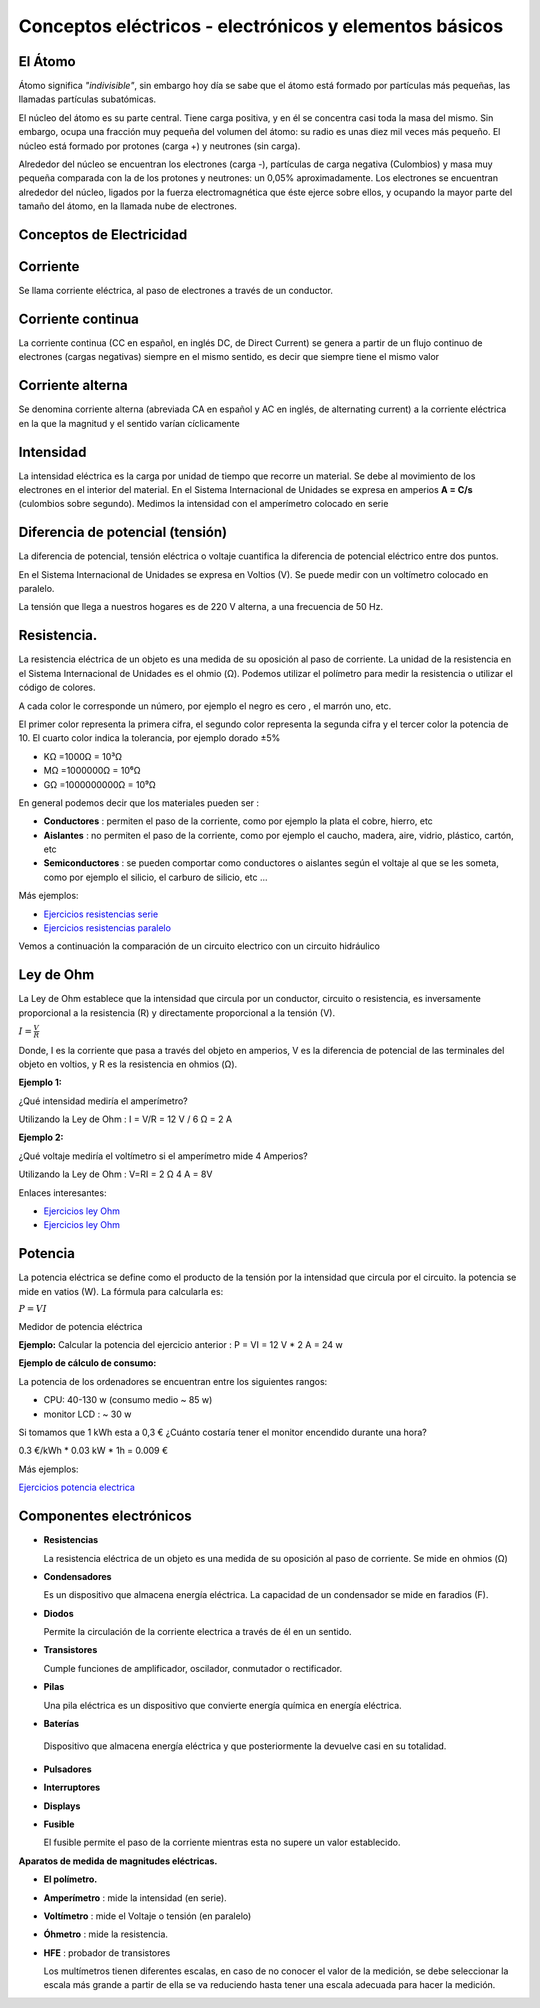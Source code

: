 *******************************************************
Conceptos eléctricos - electrónicos y elementos básicos
*******************************************************

El Átomo
========

Átomo significa *"indivisible"*, sin embargo hoy día se sabe que el átomo está formado por partículas más pequeñas, las llamadas partículas subatómicas.

El núcleo del átomo es su parte central. Tiene carga positiva, y en él se concentra casi toda la masa del mismo. Sin embargo, ocupa una fracción muy pequeña del volumen del átomo: su radio es unas diez mil veces más pequeño. El núcleo está formado por protones (carga +) y neutrones (sin carga).

Alrededor del núcleo se encuentran los electrones (carga -), partículas de carga negativa (Culombios) y masa muy pequeña comparada con la de los protones y neutrones: un 0,05% aproximadamente. Los electrones se encuentran alrededor del núcleo, ligados por la fuerza electromagnética que éste ejerce sobre ellos, y ocupando la mayor parte del tamaño del átomo, en la llamada nube de electrones.

.. image:: imagenes/conceptos_electronicos/atomo.png
    :width: 250

Conceptos de Electricidad
=========================

Corriente
=========

Se llama corriente eléctrica, al paso de electrones a través de un conductor.

Corriente continua
==================

La corriente continua (CC en español, en inglés DC, de Direct Current) se genera a partir de un flujo continuo de electrones (cargas negativas) siempre en el mismo sentido, es decir que siempre tiene el mismo valor

.. image:: imagenes/conceptos_electronicos/continua.jpeg
    :width: 400

Corriente alterna
=================

Se denomina corriente alterna (abreviada CA en español y AC en inglés, de alternating current) a la corriente eléctrica en la que la magnitud y el sentido varían cíclicamente

.. image:: imagenes/conceptos_electronicos/alterna.jpeg
    :width: 400
    
Intensidad
==========

La intensidad eléctrica es la carga por unidad de tiempo que recorre un material. Se debe al movimiento de los electrones en el interior del material.
En el Sistema Internacional de Unidades se expresa en amperios **A = C/s** (culombios sobre segundo). Medimos la intensidad con el amperímetro colocado en serie

Diferencia de potencial (tensión)
=================================

La diferencia de potencial, tensión eléctrica o voltaje cuantifica la diferencia de potencial eléctrico entre dos puntos.

En el Sistema Internacional de Unidades se expresa en Voltios (V).
Se puede medir con un voltímetro colocado en paralelo.

La tensión que llega a nuestros hogares es de 220 V alterna, a una frecuencia de 50 Hz.

Resistencia.
============

La resistencia eléctrica de un objeto es una medida de su oposición al paso de corriente.
La unidad de la resistencia en el Sistema Internacional de Unidades es el ohmio (Ω). Podemos utilizar el polímetro para medir la resistencia o utilizar el código de colores.

.. image:: imagenes/conceptos_electronicos/resistenacia_codigo_colores.png
  :width: 200
  
A cada color le corresponde un número, por ejemplo el negro es cero , el marrón uno, etc.

.. image:: imagenes/conceptos_electronicos/resistencias.png

El primer color representa la primera cifra, el segundo color representa la segunda cifra y el tercer color la potencia de 10.
El cuarto color indica la tolerancia, por ejemplo dorado ±5%

* KΩ =1000Ω = 10³Ω
* MΩ =1000000Ω = 10⁶Ω
* GΩ =1000000000Ω = 10⁹Ω

En general podemos decir que los materiales pueden ser :

* **Conductores** : permiten el paso de la corriente, como por ejemplo la plata el cobre, hierro, etc
* **Aislantes** : no permiten el paso de la corriente, como por ejemplo el caucho, madera, aire, vidrio, plástico, cartón, etc
* **Semiconductores** : se pueden comportar como conductores o aislantes según el voltaje al que se les someta, como por ejemplo el silicio, el carburo de silicio, etc ...

.. image:: imagenes/conceptos_electronicos/circuito.png

Más ejemplos:

* `Ejercicios resistencias serie <http://www.aulataller.es/ejercicios/resistencias-serie/ejercicio-resistencias-serie.html>`_
* `Ejercicios resistencias paralelo <http://www.aulataller.es/ejercicios/resistencias-paralelo/ejercicio-resistencias-paralelo.html>`_

Vemos a continuación la comparación de un circuito electrico con un circuito hidráulico

.. image:: imagenes/conceptos_electronicos/tuberia.png

Ley de Ohm
==========

La Ley de Ohm establece que la intensidad que circula por un conductor, circuito o resistencia, es inversamente proporcional a la resistencia (R) y directamente proporcional a la tensión (V).

:math:`I=\frac{V}{R}`

Donde, I es la corriente que pasa a través del objeto en amperios, V es la diferencia de potencial de las terminales del objeto en voltios, y R es la resistencia en ohmios (Ω).

**Ejemplo 1:**

¿Qué intensidad mediría el amperímetro?

.. image:: imagenes/conceptos_electronicos/ejemplo1.png

Utilizando la Ley de Ohm : I = V/R = 12 V / 6 Ω = 2 A


**Ejemplo 2:**

¿Qué voltaje mediría el voltímetro si el amperímetro mide 4 Amperios?

.. image:: imagenes/conceptos_electronicos/ejemplo2.png

Utilizando la Ley de Ohm : V=RI = 2 Ω 4 A = 8V

Enlaces interesantes:

* `Ejercicios ley Ohm <http://www.aulataller.es/ejercicios/ley-de-ohm/ley-de-ohm-corriente-continua.html>`_
* `Ejercicios ley Ohm <http://phet.colorado.edu/sims/ohms-law/ohms-law_en.html>`_

Potencia
========

La potencia eléctrica se define como el producto de la tensión por la intensidad que circula por el circuito. la potencia se mide en vatios (W). La fórmula para calcularla es:

:math:`P=VI`

Medidor de potencia eléctrica

.. image:: imagenes/conceptos_electronicos/potenciometro.png
  :width: 100

**Ejemplo:** Calcular la potencia del ejercicio anterior : P = VI = 12 V * 2 A = 24 w

**Ejemplo de cálculo de consumo:**

La potencia de los ordenadores se encuentran entre los siguientes rangos:

* CPU: 40-130 w (consumo medio ~ 85 w)
* monitor LCD : ~ 30 w

Si tomamos que 1 kWh esta a 0,3 € ¿Cuánto costaría tener el monitor encendido durante una hora?

0.3 €/kWh * 0.03 kW * 1h = 0.009 €

Más ejemplos:

`Ejercicios potencia electrica <http://www.aulataller.es/ejercicios/potencia-electrica/potencia-corriente-continua.html>`_

Componentes electrónicos
========================

* **Resistencias**

  La resistencia eléctrica de un objeto es una medida de su oposición al paso de corriente. Se mide en ohmios (Ω)

  .. image:: imagenes/conceptos_electronicos/resistencias2.png

* **Condensadores**

  Es un dispositivo que almacena energía eléctrica. La capacidad de un condensador se mide en faradios (F).

  .. image:: imagenes/conceptos_electronicos/condensadores.png

* **Diodos**

  Permite la circulación de la corriente electrica a través de él en un sentido.

  .. image:: imagenes/conceptos_electronicos/led.png

* **Transistores**

  Cumple funciones de amplificador, oscilador, conmutador o rectificador.

  .. image:: imagenes/conceptos_electronicos/transistores.png


* **Pilas**

  Una pila eléctrica es un dispositivo que convierte energía química en energía eléctrica.

  .. image:: imagenes/conceptos_electronicos/pilas.png

* **Baterías**

 Dispositivo que almacena energía eléctrica y que posteriormente la devuelve casi en su totalidad.

  .. image:: imagenes/conceptos_electronicos/baterias.png

* **Pulsadores**

  .. image:: imagenes/conceptos_electronicos/pulsadores.png

* **Interruptores**

  .. image:: imagenes/conceptos_electronicos/interruptores.png

* **Displays**

  .. image:: imagenes/conceptos_electronicos/displays.png

* **Fusible**

  El fusible permite el paso de la corriente mientras esta no supere un valor establecido.

  .. image:: imagenes/conceptos_electronicos/fusibles.png
    :width: 150

**Aparatos de medida de magnitudes eléctricas.**

* **El polímetro.**

  .. image:: imagenes/conceptos_electronicos/polimetro.jpeg
      :width: 200

* **Amperímetro** : mide la intensidad (en serie).

  .. image:: imagenes/conceptos_electronicos/amperimetro.png
  
* **Voltímetro** : mide el Voltaje o tensión (en paralelo)

  .. image:: imagenes/conceptos_electronicos/voltimetro.png

* **Óhmetro** : mide la resistencia.

  .. image:: imagenes/conceptos_electronicos/ohmetro.png

* **HFE** : probador de transistores

  .. image:: imagenes/conceptos_electronicos/hfe.png

  Los multímetros tienen diferentes escalas, en caso de no conocer el valor de la medición, se debe seleccionar la escala más grande a partir de ella se va reduciendo hasta tener una escala adecuada para hacer la medición.
  



